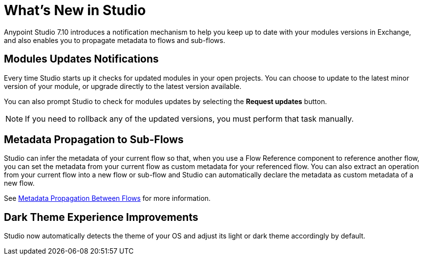 = What’s New in Studio

Anypoint Studio 7.10 introduces a notification mechanism to help you keep up to date with your modules versions in Exchange, and also enables you to propagate metadata to flows and sub-flows.

== Modules Updates Notifications

Every time Studio starts up it checks for updated modules in your open projects. You can choose to update to the latest minor version of your module, or upgrade directly to the latest version available.

You can also prompt Studio to check for modules updates by selecting the *Request updates* button.

[NOTE]
--
If you need to rollback any of the updated versions, you must perform that task manually.
--

== Metadata Propagation to Sub-Flows

Studio can infer the metadata of your current flow so that, when you use a Flow Reference component to reference another flow, you can set the metadata from your current flow as custom metadata for your referenced flow. You can also extract an operation from your current flow into a new flow or sub-flow and Studio can automatically declare the metadata as custom metadata of a new flow.

See xref:metadata-propagation-between-flows.adoc[Metadata Propagation Between Flows] for more information.

== Dark Theme Experience Improvements

Studio now automatically detects the theme of your OS and adjust its light or dark theme accordingly by default.
